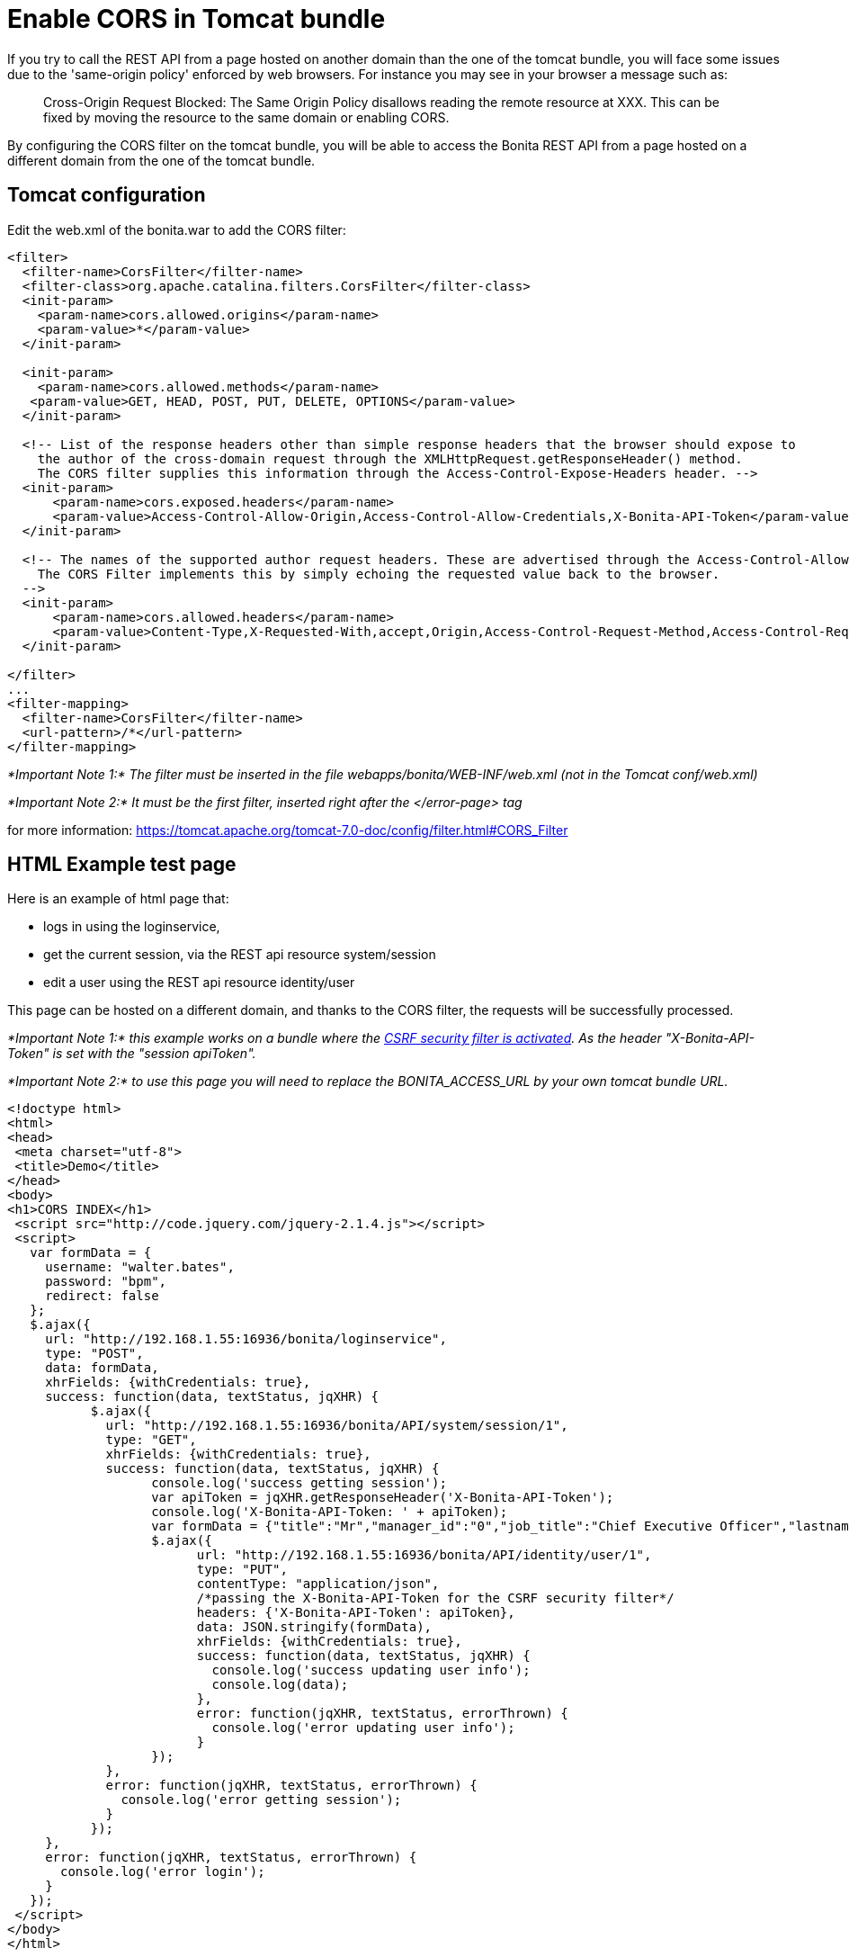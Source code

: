 = Enable CORS in Tomcat bundle
:description: If you try to call the REST API from a page hosted on another domain than the one of the tomcat bundle,

If you try to call the REST API from a page hosted on another domain than the one of the tomcat bundle,
you will face some issues due to the 'same-origin policy' enforced by web browsers.
For instance you may see in your browser a message such as:

____
Cross-Origin Request Blocked: The Same Origin Policy disallows reading the remote resource at XXX.
This can be fixed by moving the resource to the same domain or enabling CORS.
____

By configuring the CORS filter on the tomcat bundle, you will be able to access the Bonita REST API from a page
 hosted on a different domain from the one of the tomcat bundle.

== Tomcat configuration

Edit the web.xml of the bonita.war to add the CORS filter:

[source,code]
----
<filter>
  <filter-name>CorsFilter</filter-name>
  <filter-class>org.apache.catalina.filters.CorsFilter</filter-class>
  <init-param>
    <param-name>cors.allowed.origins</param-name>
    <param-value>*</param-value>
  </init-param>

  <init-param>
    <param-name>cors.allowed.methods</param-name>
   <param-value>GET, HEAD, POST, PUT, DELETE, OPTIONS</param-value>
  </init-param>

  <!-- List of the response headers other than simple response headers that the browser should expose to
    the author of the cross-domain request through the XMLHttpRequest.getResponseHeader() method.
    The CORS filter supplies this information through the Access-Control-Expose-Headers header. -->
  <init-param>
      <param-name>cors.exposed.headers</param-name>
      <param-value>Access-Control-Allow-Origin,Access-Control-Allow-Credentials,X-Bonita-API-Token</param-value>
  </init-param>

  <!-- The names of the supported author request headers. These are advertised through the Access-Control-Allow-Headers header.
    The CORS Filter implements this by simply echoing the requested value back to the browser.
  -->
  <init-param>
      <param-name>cors.allowed.headers</param-name>
      <param-value>Content-Type,X-Requested-With,accept,Origin,Access-Control-Request-Method,Access-Control-Request-Headers,X-Bonita-API-Token</param-value>
  </init-param>

</filter>
...
<filter-mapping>
  <filter-name>CorsFilter</filter-name>
  <url-pattern>/*</url-pattern>
</filter-mapping>
----

_*Important Note 1:* The filter must be inserted in the file webapps/bonita/WEB-INF/web.xml (not in the Tomcat conf/web.xml)_

_*Important Note 2:* It must be the first filter, inserted right after the </error-page> tag_

for more information:
https://tomcat.apache.org/tomcat-7.0-doc/config/filter.html#CORS_Filter

== HTML Example test page

Here is an example of html page that:

* logs in using the loginservice,
* get the current session, via the REST api resource system/session
* edit a user using the REST api resource identity/user

This page can be hosted on a different domain, and thanks to the CORS filter, the requests will be successfully processed.

_*Important Note 1:* this example works on a bundle where the link:csrf-security[CSRF security filter is activated]. As the header "X-Bonita-API-Token" is set with the "session apiToken"._

_*Important Note 2:* to use this page you will need to replace the BONITA_ACCESS_URL by your own tomcat bundle URL._

[source,html]
----

<!doctype html>
<html>
<head>
 <meta charset="utf-8">
 <title>Demo</title>
</head>
<body>
<h1>CORS INDEX</h1>
 <script src="http://code.jquery.com/jquery-2.1.4.js"></script>
 <script>
   var formData = {
     username: "walter.bates",
     password: "bpm",
     redirect: false
   };
   $.ajax({
     url: "http://192.168.1.55:16936/bonita/loginservice",
     type: "POST",
     data: formData,
     xhrFields: {withCredentials: true},
     success: function(data, textStatus, jqXHR) {
           $.ajax({
             url: "http://192.168.1.55:16936/bonita/API/system/session/1",
             type: "GET",
             xhrFields: {withCredentials: true},
             success: function(data, textStatus, jqXHR) {
                   console.log('success getting session');
                   var apiToken = jqXHR.getResponseHeader('X-Bonita-API-Token');
                   console.log('X-Bonita-API-Token: ' + apiToken);
                   var formData = {"title":"Mr","manager_id":"0","job_title":"Chief Executive Officer","lastname":"Jobs","firstname":"Will"};
                   $.ajax({
                         url: "http://192.168.1.55:16936/bonita/API/identity/user/1",
                         type: "PUT",
                         contentType: "application/json",
                         /*passing the X-Bonita-API-Token for the CSRF security filter*/
                         headers: {'X-Bonita-API-Token': apiToken},
                         data: JSON.stringify(formData),
                         xhrFields: {withCredentials: true},
                         success: function(data, textStatus, jqXHR) {
                           console.log('success updating user info');
                           console.log(data);
                         },
                         error: function(jqXHR, textStatus, errorThrown) {
                           console.log('error updating user info');
                         }
                   });
             },
             error: function(jqXHR, textStatus, errorThrown) {
               console.log('error getting session');
             }
           });
     },
     error: function(jqXHR, textStatus, errorThrown) {
       console.log('error login');
     }
   });
 </script>
</body>
</html>
----
